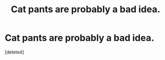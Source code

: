 #+TITLE: Cat pants are probably a bad idea.

* Cat pants are probably a bad idea.
:PROPERTIES:
:Score: 1
:DateUnix: 1573441564.0
:DateShort: 2019-Nov-11
:END:
[deleted]

